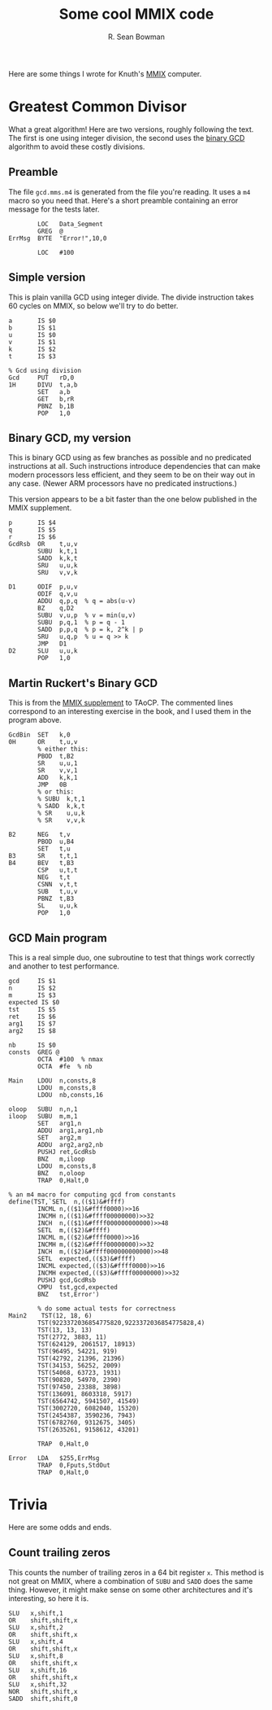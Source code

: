 #+TITLE: Some cool MMIX code
#+AUTHOR: R. Sean Bowman

Here are some things I wrote for Knuth's [[https://en.wikipedia.org/wiki/MMIX][MMIX]] computer.

* Greatest Common Divisor
What a great algorithm!  Here are two versions, roughly following the
text.  The first is one using integer division, the second uses the
[[https://en.wikipedia.org/wiki/Binary_GCD_algorithm][binary GCD]] algorithm to avoid these costly divisions.

** Preamble
The file ~gcd.mms.m4~ is generated from the file you're reading.  It
uses a ~m4~ macro so you need that.  Here's a short preamble
containing an error message for the tests later.

#+BEGIN_SRC mmix :tangle gcd.mms.m4
        LOC   Data_Segment
        GREG  @
ErrMsg  BYTE  "Error!",10,0

        LOC   #100
#+END_SRC

** Simple version
This is plain vanilla GCD using integer divide.  The divide instruction
takes 60 cycles on MMIX, so below we'll try to do better.

#+BEGIN_SRC mmix :tangle gcd.mms.m4
a       IS $0
b       IS $1
u       IS $0
v       IS $1
k       IS $2
t       IS $3

% Gcd using division
Gcd     PUT   rD,0
1H      DIVU  t,a,b
        SET   a,b
        GET   b,rR
        PBNZ  b,1B
        POP   1,0
#+END_SRC

** Binary GCD, my version
This is binary GCD using as few branches as possible and no predicated
instructions at all.  Such instructions introduce dependencies that
can make modern processors less efficient, and they seem to be on
their way out in any case.  (Newer ARM processors have no predicated
instructions.)

This version appears to be a bit faster than the one below published
in the MMIX supplement.

#+BEGIN_SRC mmix :tangle gcd.mms.m4
p       IS $4
q       IS $5
r       IS $6
GcdRsb  OR    t,u,v
        SUBU  k,t,1
        SADD  k,k,t
        SRU   u,u,k
        SRU   v,v,k

D1      ODIF  p,u,v
        ODIF  q,v,u
        ADDU  q,p,q  % q = abs(u-v)
        BZ    q,D2
        SUBU  v,u,p  % v = min(u,v)
        SUBU  p,q,1  % p = q - 1
        SADD  p,p,q  % p = k, 2^k | p
        SRU   u,q,p  % u = q >> k
        JMP   D1
D2      SLU   u,u,k
        POP   1,0
#+END_SRC

** Martin Ruckert's Binary GCD
This is from the [[http://mmix.cs.hm.edu/supplement/][MMIX supplement]] to TAoCP.  The commented lines
correspond to an interesting exercise in the book, and I used them in
the program above.

#+BEGIN_SRC mmix :tangle gcd.mms.m4
GcdBin  SET   k,0
0H      OR    t,u,v
        % either this:
        PBOD  t,B2
        SR    u,u,1
        SR    v,v,1
        ADD   k,k,1
        JMP   0B
        % or this:
        % SUBU  k,t,1
        % SADD  k,k,t
        % SR    u,u,k
        % SR    v,v,k

B2      NEG   t,v
        PBOD  u,B4
        SET   t,u
B3      SR    t,t,1
B4      BEV   t,B3
        CSP   u,t,t
        NEG   t,t
        CSNN  v,t,t
        SUB   t,u,v
        PBNZ  t,B3
        SL    u,u,k
        POP   1,0
#+END_SRC

** GCD Main program
This is a real simple duo, one subroutine to test that things work
correctly and another to test performance.

#+BEGIN_SRC mmix :tangle gcd.mms.m4
gcd     IS $1
n       IS $2
m       IS $3
expected IS $0
tst     IS $5
ret     IS $6
arg1    IS $7
arg2    IS $8

nb      IS $0
consts  GREG @
        OCTA  #100  % nmax
        OCTA  #fe  % nb

Main    LDOU  n,consts,8
        LDOU  m,consts,8
        LDOU  nb,consts,16

oloop   SUBU  n,n,1
iloop   SUBU  m,m,1
        SET   arg1,n
        ADDU  arg1,arg1,nb
        SET   arg2,m
        ADDU  arg2,arg2,nb
        PUSHJ ret,GcdRsb
        BNZ   m,iloop
        LDOU  m,consts,8
        BNZ   n,oloop
        TRAP  0,Halt,0

% an m4 macro for computing gcd from constants
define(TST,`SETL  n,(($1)&#ffff)
        INCML n,(($1)&#ffff0000)>>16
        INCMH n,(($1)&#ffff00000000)>>32
        INCH  n,(($1)&#ffff000000000000)>>48
        SETL  m,(($2)&#ffff)
        INCML m,(($2)&#ffff0000)>>16
        INCMH m,(($2)&#ffff00000000)>>32
        INCH  m,(($2)&#ffff000000000000)>>48
        SETL  expected,(($3)&#ffff)
        INCML expected,(($3)&#ffff0000)>>16
        INCMH expected,(($3)&#ffff00000000)>>32
        PUSHJ gcd,GcdRsb
        CMPU  tst,gcd,expected
        BNZ   tst,Error')

        % do some actual tests for correctness
Main2    TST(12, 18, 6)
        TST(9223372036854775820,9223372036854775828,4)
        TST(13, 13, 13)
        TST(2772, 3883, 11)
        TST(624129, 2061517, 18913)
        TST(96495, 54221, 919)
        TST(42792, 21396, 21396)
        TST(34153, 56252, 2009)
        TST(54068, 63723, 1931)
        TST(90820, 54970, 2390)
        TST(97450, 23388, 3898)
        TST(136091, 8603318, 5917)
        TST(6564742, 5941507, 41549)
        TST(3002720, 6082040, 15320)
        TST(2454387, 3590236, 7943)
        TST(6782760, 9312675, 3405)
        TST(2635261, 9158612, 43201)

        TRAP  0,Halt,0

Error   LDA   $255,ErrMsg
        TRAP  0,Fputs,StdOut
        TRAP  0,Halt,0
#+END_SRC

* Trivia
Here are some odds and ends.

** Count trailing zeros
This counts the number of trailing zeros in a 64 bit register ~x~.
This method is not great on MMIX, where a combination of ~SUBU~ and
~SADD~ does the same thing.  However, it might make sense on some
other architectures and it's interesting, so here it is.

#+BEGIN_SRC mmix :tangle no
        SLU   x,shift,1
        OR    shift,shift,x
        SLU   x,shift,2
        OR    shift,shift,x
        SLU   x,shift,4
        OR    shift,shift,x
        SLU   x,shift,8
        OR    shift,shift,x
        SLU   x,shift,16
        OR    shift,shift,x
        SLU   x,shift,32
        NOR   shift,shift,x
        SADD  shift,shift,0
#+END_SRC

